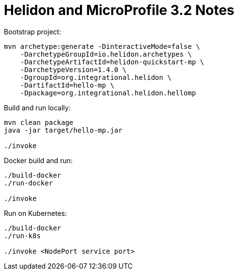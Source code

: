 = Helidon and MicroProfile 3.2 Notes

Bootstrap project:

[source,bash]
----
mvn archetype:generate -DinteractiveMode=false \
    -DarchetypeGroupId=io.helidon.archetypes \
    -DarchetypeArtifactId=helidon-quickstart-mp \
    -DarchetypeVersion=1.4.0 \
    -DgroupId=org.integrational.helidon \
    -DartifactId=hello-mp \
    -Dpackage=org.integrational.helidon.hellomp
----

Build and run locally:

[source,bash]
----
mvn clean package
java -jar target/hello-mp.jar

./invoke
----

Docker build and run:

[source,bash]
----
./build-docker
./run-docker

./invoke
----

Run on Kubernetes:

[source,bash]
----
./build-docker
./run-k8s

./invoke <NodePort service port>
----
